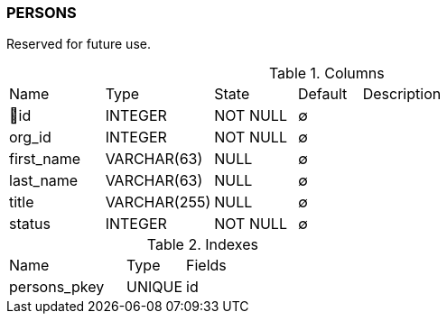 [[t-persons]]
=== PERSONS

Reserved for future use. 

.Columns
[cols="15,17,13,10,45a"]
|===
|Name|Type|State|Default|Description
|🔑id
|INTEGER
|NOT NULL
|∅
|

|org_id
|INTEGER
|NOT NULL
|∅
|

|first_name
|VARCHAR(63)
|NULL
|∅
|

|last_name
|VARCHAR(63)
|NULL
|∅
|

|title
|VARCHAR(255)
|NULL
|∅
|

|status
|INTEGER
|NOT NULL
|∅
|
|===

.Indexes
[cols="30,15,55a"]
|===
|Name|Type|Fields
|persons_pkey
|UNIQUE
|id

|===
